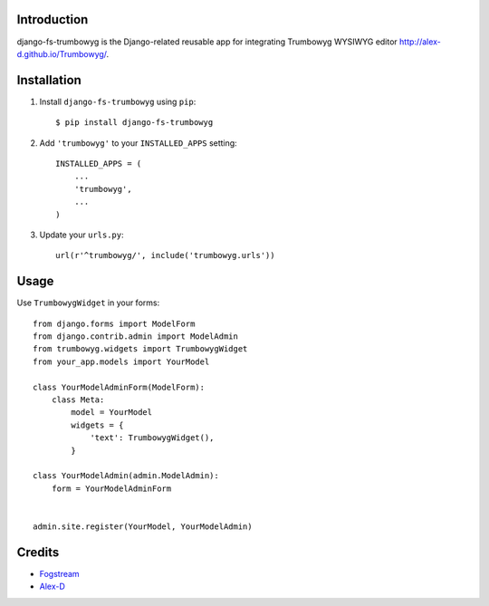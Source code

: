 Introduction
============

django-fs-trumbowyg is the Django-related reusable app for integrating Trumbowyg WYSIWYG editor http://alex-d.github.io/Trumbowyg/.


Installation
============

1. Install ``django-fs-trumbowyg`` using ``pip``::

    $ pip install django-fs-trumbowyg

2. Add ``'trumbowyg'`` to your ``INSTALLED_APPS`` setting::

    INSTALLED_APPS = (
        ...
        'trumbowyg',
        ...
    )

3. Update your ``urls.py``::

    url(r'^trumbowyg/', include('trumbowyg.urls'))


Usage
=====

Use ``TrumbowygWidget`` in your forms::

    from django.forms import ModelForm
    from django.contrib.admin import ModelAdmin
    from trumbowyg.widgets import TrumbowygWidget
    from your_app.models import YourModel

    class YourModelAdminForm(ModelForm):
        class Meta:
            model = YourModel
            widgets = {
                'text': TrumbowygWidget(),
            }

    class YourModelAdmin(admin.ModelAdmin):
        form = YourModelAdminForm


    admin.site.register(YourModel, YourModelAdmin)


Credits
=======

- `Fogstream <http://fogstream.ru/>`_
- `Alex-D <http://alex-d.fr/>`_
